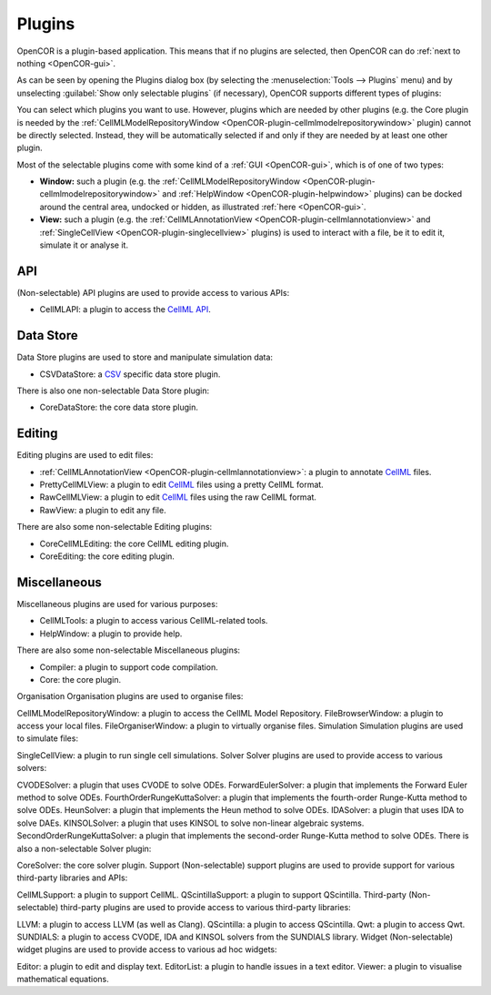 .. _OpenCOR-pluginapproach:

=======
Plugins
=======

OpenCOR is a plugin-based application. This means that if no plugins are selected, then OpenCOR can do :ref:`next to nothing <OpenCOR-gui>`.

As can be seen by opening the Plugins dialog box (by selecting the :menuselection:`Tools --> Plugins` menu) and by unselecting :guilabel:`Show only selectable plugins` (if necessary), OpenCOR supports different types of plugins:

.. image:: ../resources/images/plugins/screenshot01.png
    :align: center
    :width: 60%
    :alt: Plugins window

You can select which plugins you want to use. However, plugins which are needed by other plugins (e.g. the Core plugin is needed by the :ref:`CellMLModelRepositoryWindow <OpenCOR-plugin-cellmlmodelrepositorywindow>` plugin) cannot be directly selected. Instead, they will be automatically selected if and only if they are needed by at least one other plugin.

Most of the selectable plugins come with some kind of a :ref:`GUI <OpenCOR-gui>`, which is of one of two types:

* **Window:** such a plugin (e.g. the :ref:`CellMLModelRepositoryWindow <OpenCOR-plugin-cellmlmodelrepositorywindow>` and :ref:`HelpWindow <OpenCOR-plugin-helpwindow>` plugins) can be docked around the central area, undocked or hidden, as illustrated :ref:`here <OpenCOR-gui>`.
* **View:** such a plugin (e.g. the :ref:`CellMLAnnotationView <OpenCOR-plugin-cellmlannotationview>` and :ref:`SingleCellView <OpenCOR-plugin-singlecellview>` plugins) is used to interact with a file, be it to edit it, simulate it or analyse it.

API
===

(Non-selectable) API plugins are used to provide access to various APIs:

* CellMLAPI: a plugin to access the `CellML API <http://cellml-api.sourceforge.net/>`_.

Data Store
==========

Data Store plugins are used to store and manipulate simulation data:

* CSVDataStore: a `CSV <http://en.wikipedia.org/wiki/Comma-separated_values>`_ specific data store plugin.

There is also one non-selectable Data Store plugin:

* CoreDataStore: the core data store plugin.

Editing
=======

Editing plugins are used to edit files:

* :ref:`CellMLAnnotationView <OpenCOR-plugin-cellmlannotationview>`: a plugin to annotate `CellML <http://cellml.org>`_ files.
* PrettyCellMLView: a plugin to edit `CellML <http://cellml.org>`_ files using a pretty CellML format.
* RawCellMLView: a plugin to edit `CellML <http://cellml.org>`_ files using the raw CellML format.
* RawView: a plugin to edit any file.

There are also some non-selectable Editing plugins:

* CoreCellMLEditing: the core CellML editing plugin.
* CoreEditing: the core editing plugin.

Miscellaneous
=============

Miscellaneous plugins are used for various purposes:

* CellMLTools: a plugin to access various CellML-related tools.
* HelpWindow: a plugin to provide help.

There are also some non-selectable Miscellaneous plugins:

* Compiler: a plugin to support code compilation.
* Core: the core plugin.

Organisation
Organisation plugins are used to organise files:

CellMLModelRepositoryWindow: a plugin to access the CellML Model Repository.
FileBrowserWindow: a plugin to access your local files.
FileOrganiserWindow: a plugin to virtually organise files.
Simulation
Simulation plugins are used to simulate files:

SingleCellView: a plugin to run single cell simulations.
Solver
Solver plugins are used to provide access to various solvers:

CVODESolver: a plugin that uses CVODE to solve ODEs.
ForwardEulerSolver: a plugin that implements the Forward Euler method to solve ODEs.
FourthOrderRungeKuttaSolver: a plugin that implements the fourth-order Runge-Kutta method to solve ODEs.
HeunSolver: a plugin that implements the Heun method to solve ODEs.
IDASolver: a plugin that uses IDA to solve DAEs.
KINSOLSolver: a plugin that uses KINSOL to solve non-linear algebraic systems.
SecondOrderRungeKuttaSolver: a plugin that implements the second-order Runge-Kutta method to solve ODEs.
There is also a non-selectable Solver plugin:

CoreSolver: the core solver plugin.
Support
(Non-selectable) support plugins are used to provide support for various third-party libraries and APIs:

CellMLSupport: a plugin to support CellML.
QScintillaSupport: a plugin to support QScintilla.
Third-party
(Non-selectable) third-party plugins are used to provide access to various third-party libraries:

LLVM: a plugin to access LLVM (as well as Clang).
QScintilla: a plugin to access QScintilla.
Qwt: a plugin to access Qwt.
SUNDIALS: a plugin to access CVODE, IDA and KINSOL solvers from the SUNDIALS library.
Widget
(Non-selectable) widget plugins are used to provide access to various ad hoc widgets:

Editor: a plugin to edit and display text.
EditorList: a plugin to handle issues in a text editor.
Viewer: a plugin to visualise mathematical equations.